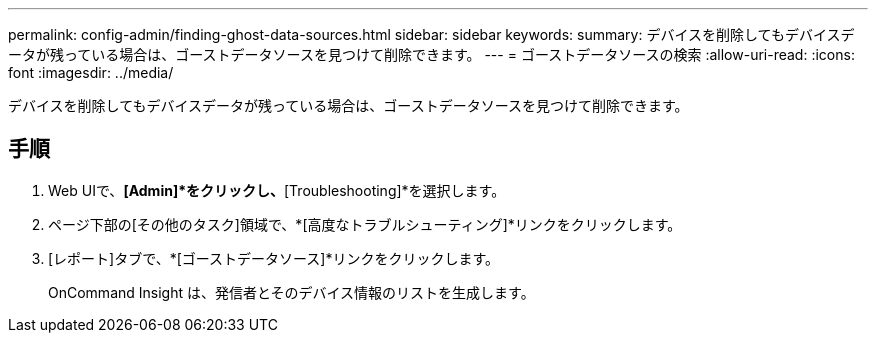 ---
permalink: config-admin/finding-ghost-data-sources.html 
sidebar: sidebar 
keywords:  
summary: デバイスを削除してもデバイスデータが残っている場合は、ゴーストデータソースを見つけて削除できます。 
---
= ゴーストデータソースの検索
:allow-uri-read: 
:icons: font
:imagesdir: ../media/


[role="lead"]
デバイスを削除してもデバイスデータが残っている場合は、ゴーストデータソースを見つけて削除できます。



== 手順

. Web UIで、*[Admin]*をクリックし、*[Troubleshooting]*を選択します。
. ページ下部の[その他のタスク]領域で、*[高度なトラブルシューティング]*リンクをクリックします。
. [レポート]タブで、*[ゴーストデータソース]*リンクをクリックします。
+
OnCommand Insight は、発信者とそのデバイス情報のリストを生成します。


